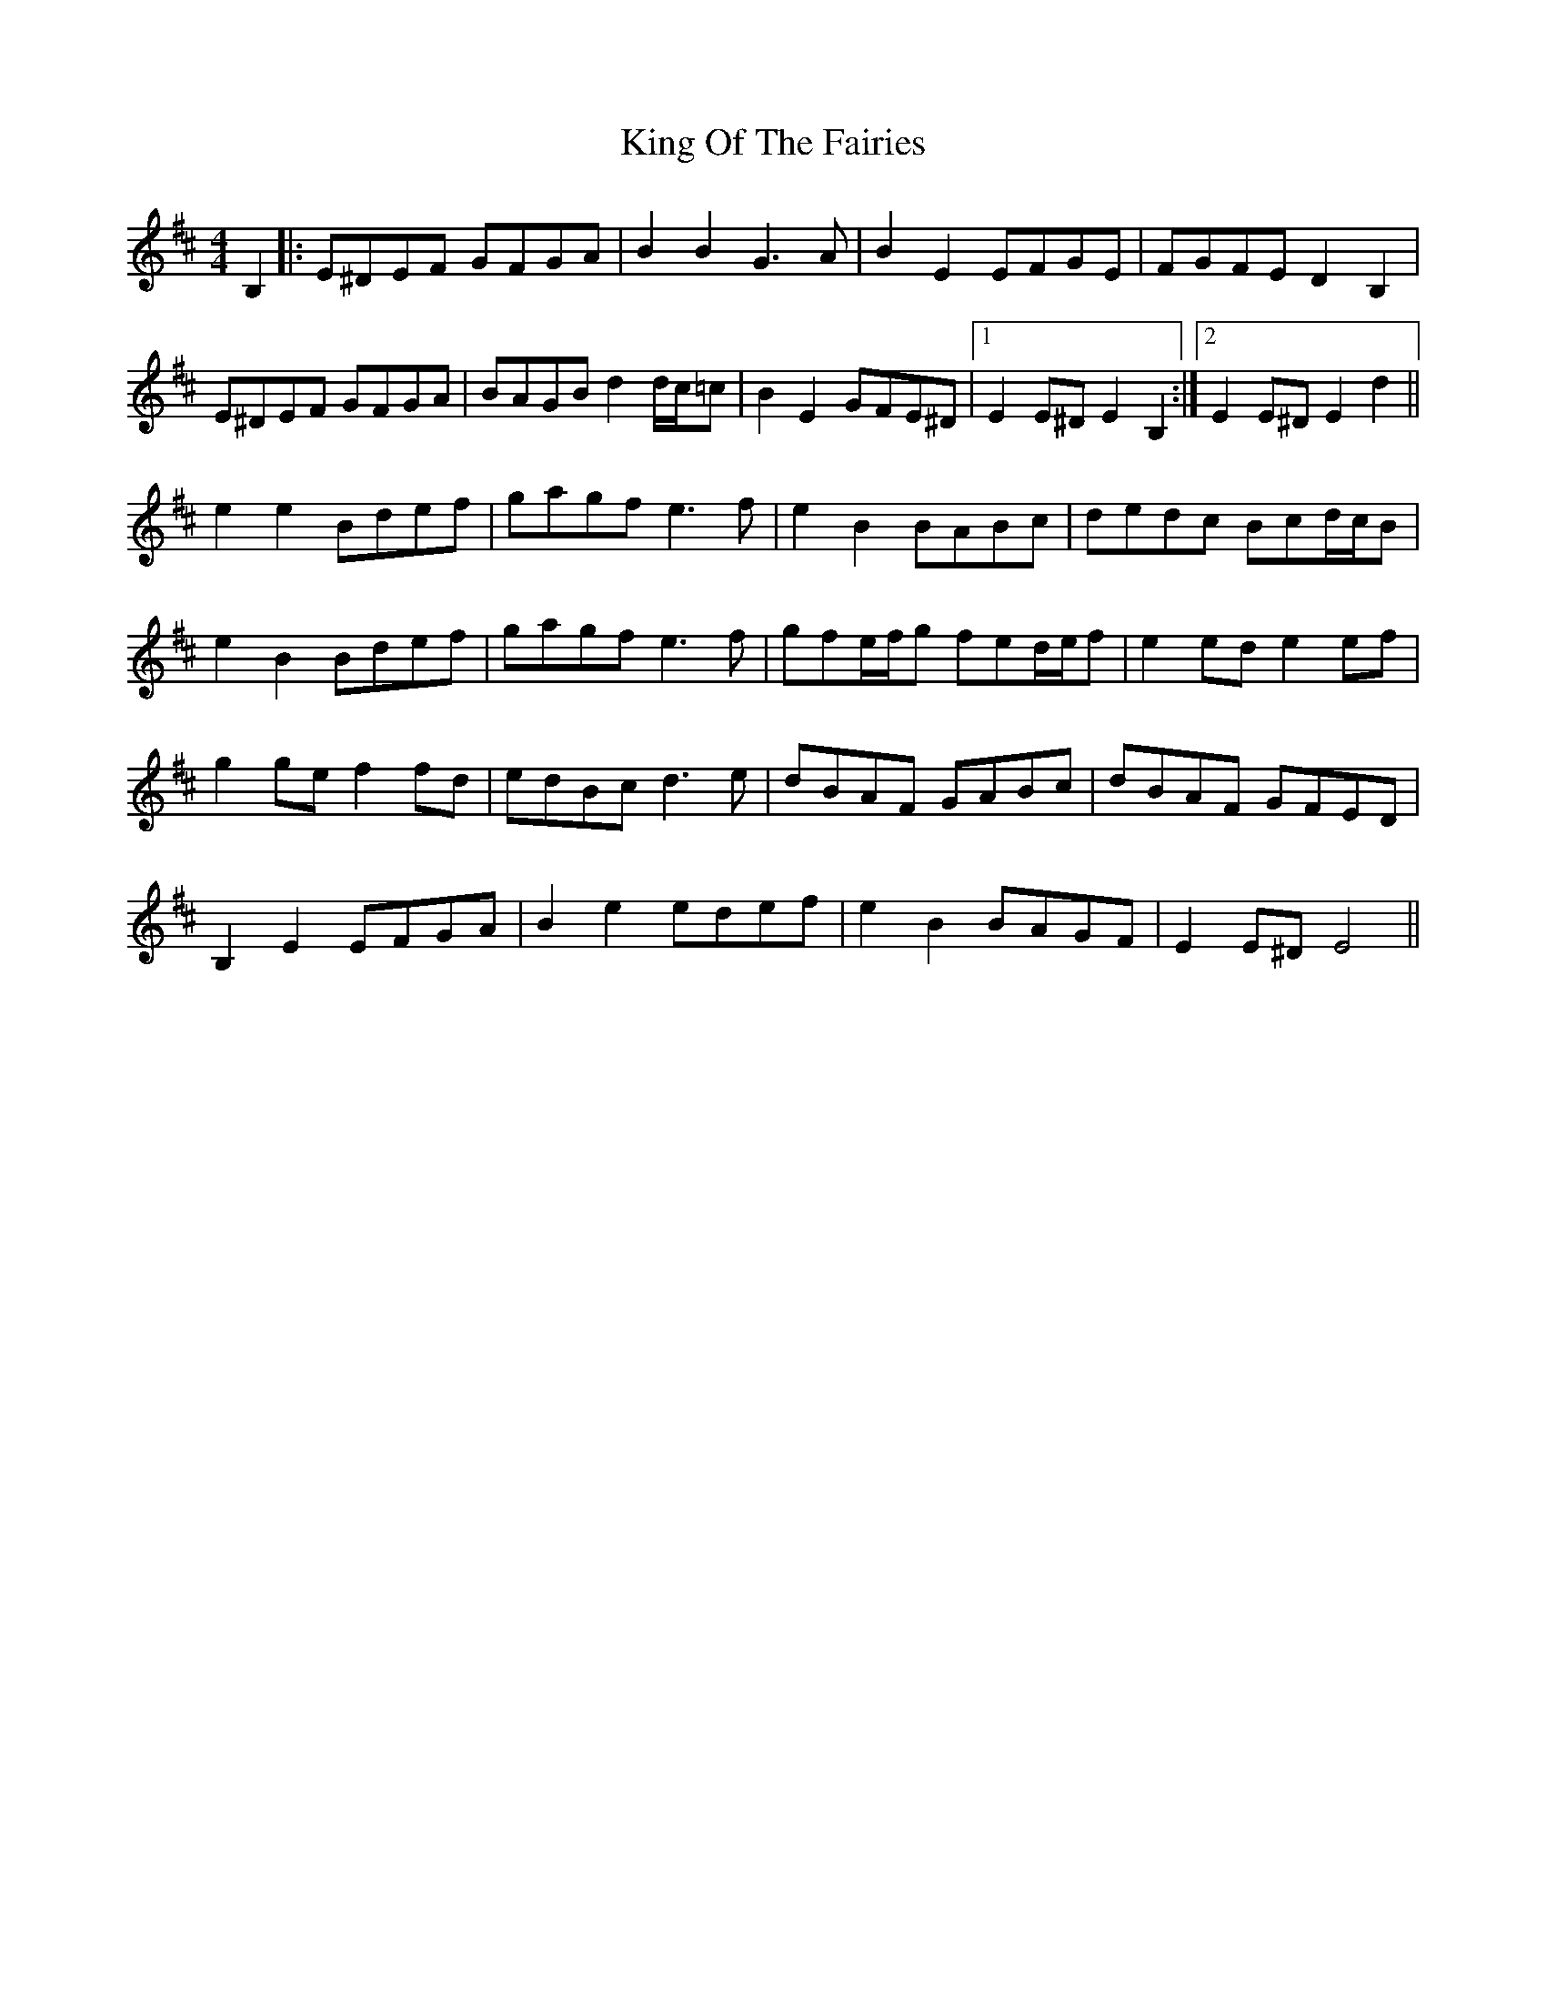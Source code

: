 X: 21757
T: King Of The Fairies
R: hornpipe
M: 4/4
K: Edorian
B,2|:E^DEF GFGA|B2B2 G3A|B2E2 EFGE|FGFE D2B,2|
E^DEF GFGA|BAGB d2 d/c/=c|B2E2 GFE^D|1 E2E^D E2B,2:|2 E2E^D E2d2||
e2e2 Bdef|gagf e3f|e2B2 BABc|dedc Bcd/c/B|
e2B2 Bdef|gagf e3f|gfe/f/g fed/e/f|e2ed e2ef|
g2ge f2fd|edBc d3e|dBAF GABc|dBAF GFED|
B,2E2 EFGA|B2e2 edef|e2B2 BAGF|E2E^D E4||

